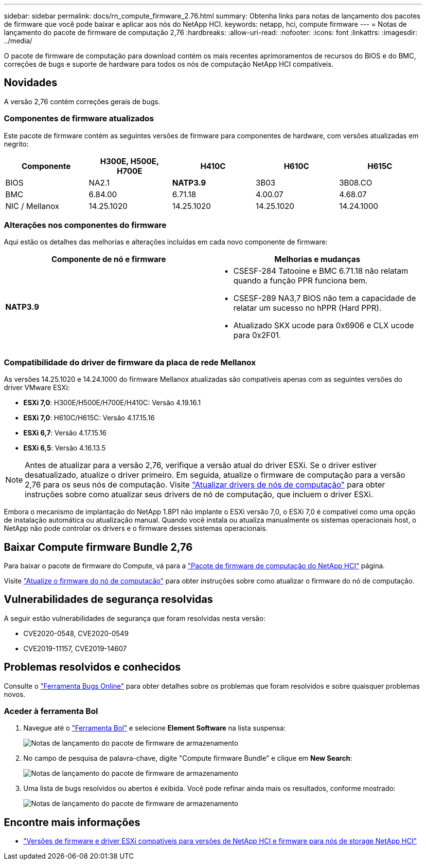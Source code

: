 ---
sidebar: sidebar 
permalink: docs/rn_compute_firmware_2.76.html 
summary: Obtenha links para notas de lançamento dos pacotes de firmware que você pode baixar e aplicar aos nós do NetApp HCI. 
keywords: netapp, hci, compute firmware 
---
= Notas de lançamento do pacote de firmware de computação 2,76
:hardbreaks:
:allow-uri-read: 
:nofooter: 
:icons: font
:linkattrs: 
:imagesdir: ../media/


[role="lead"]
O pacote de firmware de computação para download contém os mais recentes aprimoramentos de recursos do BIOS e do BMC, correções de bugs e suporte de hardware para todos os nós de computação NetApp HCI compatíveis.



== Novidades

A versão 2,76 contém correções gerais de bugs.



=== Componentes de firmware atualizados

Este pacote de firmware contém as seguintes versões de firmware para componentes de hardware, com versões atualizadas em negrito:

|===
| Componente | H300E, H500E, H700E | H410C | H610C | H615C 


| BIOS | NA2.1 | *NATP3.9* | 3B03 | 3B08.CO 


| BMC | 6.84.00 | 6.71.18 | 4.00.07 | 4.68.07 


| NIC / Mellanox | 14.25.1020 | 14.25.1020 | 14.25.1020 | 14.24.1000 
|===


=== Alterações nos componentes do firmware

Aqui estão os detalhes das melhorias e alterações incluídas em cada novo componente de firmware:

|===
| Componente de nó e firmware | Melhorias e mudanças 


| *NATP3.9*  a| 
* CSESF-284 Tatooine e BMC 6.71.18 não relatam quando a função PPR funciona bem.
* CSESF-289 NA3,7 BIOS não tem a capacidade de relatar um sucesso no hPPR (Hard PPR).
* Atualizado SKX ucode para 0x6906 e CLX ucode para 0x2F01.


|===


=== Compatibilidade do driver de firmware da placa de rede Mellanox

As versões 14.25.1020 e 14.24.1000 do firmware Mellanox atualizadas são compatíveis apenas com as seguintes versões do driver VMware ESXi:

* *ESXi 7,0*: H300E/H500E/H700E/H410C: Versão 4.19.16.1
* *ESXi 7,0*: H610C/H615C: Versão 4.17.15.16
* *ESXi 6,7*: Versão 4.17.15.16
* *ESXi 6,5*: Versão 4.16.13.5



NOTE: Antes de atualizar para a versão 2,76, verifique a versão atual do driver ESXi. Se o driver estiver desatualizado, atualize o driver primeiro. Em seguida, atualize o firmware de computação para a versão 2,76 para os seus nós de computação. Visite link:task_hcc_upgrade_compute_node_drivers.html["Atualizar drivers de nós de computação"] para obter instruções sobre como atualizar seus drivers de nó de computação, que incluem o driver ESXi.

Embora o mecanismo de implantação do NetApp 1.8P1 não implante o ESXi versão 7,0, o ESXi 7,0 é compatível como uma opção de instalação automática ou atualização manual. Quando você instala ou atualiza manualmente os sistemas operacionais host, o NetApp não pode controlar os drivers e o firmware desses sistemas operacionais.



== Baixar Compute firmware Bundle 2,76

Para baixar o pacote de firmware do Compute, vá para a https://mysupport.netapp.com/site/products/all/details/netapp-hci/downloads-tab/download/62542/Compute_Firmware_Bundle["Pacote de firmware de computação do NetApp HCI"^] página.

Visite link:task_hcc_upgrade_compute_node_firmware.html#use-the-baseboard-management-controller-bmc-user-interface-ui["Atualize o firmware do nó de computação"] para obter instruções sobre como atualizar o firmware do nó de computação.



== Vulnerabilidades de segurança resolvidas

A seguir estão vulnerabilidades de segurança que foram resolvidas nesta versão:

* CVE2020-0548, CVE2020-0549
* CVE2019-11157, CVE2019-14607




== Problemas resolvidos e conhecidos

Consulte o https://mysupport.netapp.com/site/bugs-online/product["Ferramenta Bugs Online"^] para obter detalhes sobre os problemas que foram resolvidos e sobre quaisquer problemas novos.



=== Aceder à ferramenta Bol

. Navegue até o  https://mysupport.netapp.com/site/bugs-online/product["Ferramenta Bol"^] e selecione *Element Software* na lista suspensa:
+
image::bol_dashboard.png[Notas de lançamento do pacote de firmware de armazenamento]

. No campo de pesquisa de palavra-chave, digite "Compute firmware Bundle" e clique em *New Search*:
+
image::compute_firmware_bundle_choice.png[Notas de lançamento do pacote de firmware de armazenamento]

. Uma lista de bugs resolvidos ou abertos é exibida. Você pode refinar ainda mais os resultados, conforme mostrado:
+
image::bol_list_bugs_found.png[Notas de lançamento do pacote de firmware de armazenamento]



[discrete]
== Encontre mais informações

* link:firmware_driver_versions.html["Versões de firmware e driver ESXi compatíveis para versões de NetApp HCI e firmware para nós de storage NetApp HCI"]

